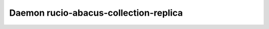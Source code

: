 Daemon rucio-abacus-collection-replica
***************************
.. argparse::
   :filename: bin/rucio-abacus-collection-replica
   :func: get_parser
   :prog: rucio-abacus-collection-replica
